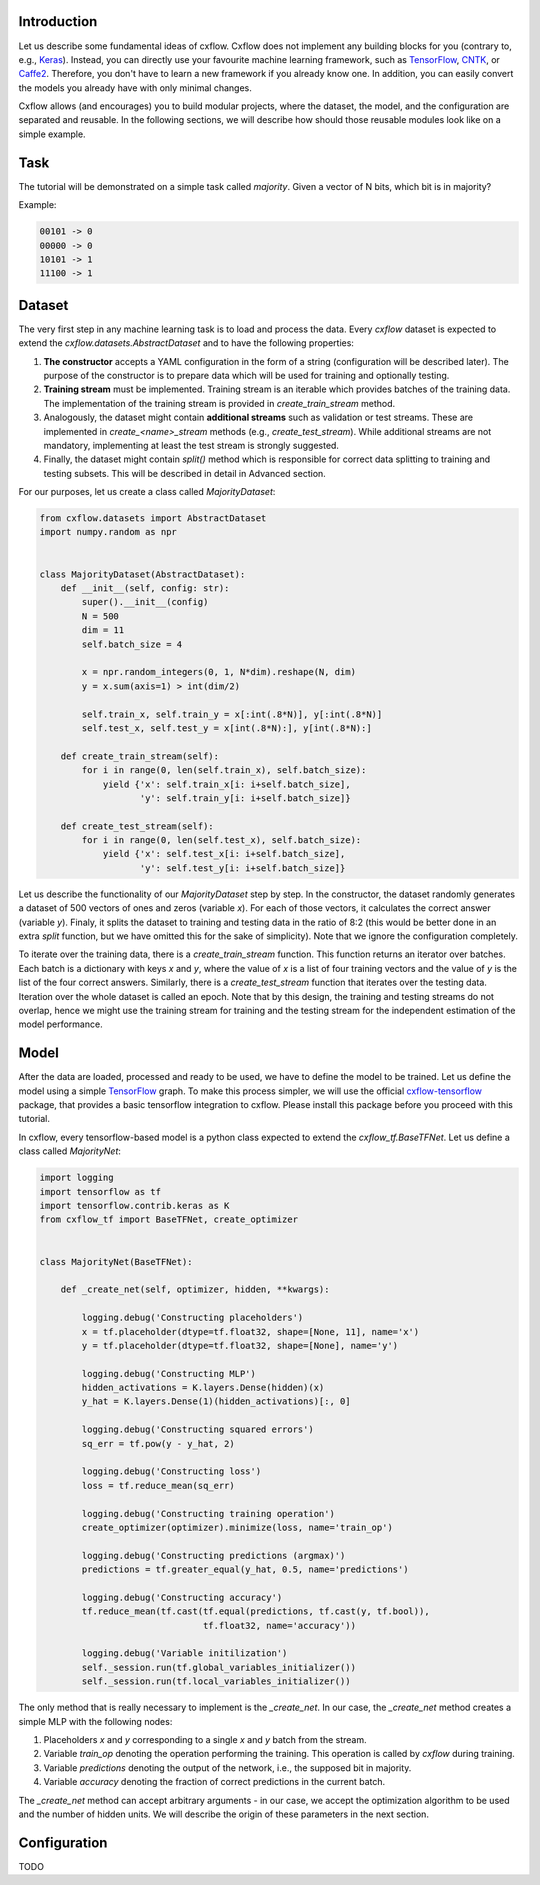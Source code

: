 Introduction
============

Let us describe some fundamental ideas of cxflow.
Cxflow does not implement any building blocks for you (contrary to, e.g.,
`Keras <https://github.com/fchollet/keras>`_). Instead, you can directly use
your favourite machine learning framework, such as `TensorFlow <https://www.tensorflow.org/>`_,
`CNTK <https://cntk.ai/>`_, or `Caffe2 <https://caffe2.ai/>`_. Therefore,
you don't have to learn a new framework if you already know one.
In addition, you can easily convert the models you already have with only minimal changes.

Cxflow allows (and encourages) you to build modular projects, where the dataset,
the model, and the configuration are separated and reusable. In the following sections,
we will describe how should those reusable modules look like on a simple example.

Task
====

The tutorial will be demonstrated on a simple task called *majority*.
Given a vector of N bits, which bit is in majority?

Example:

.. code-block:: bash

   00101 -> 0
   00000 -> 0
   10101 -> 1
   11100 -> 1

Dataset
=======

The very first step in any machine learning task is to load and process the data.
Every `cxflow` dataset is expected to extend the `cxflow.datasets.AbstractDataset` 
and to have the following properties:

#. **The constructor** accepts a YAML configuration in the form of a string (configuration
   will be described later). The purpose of the constructor is to prepare data which will
   be used for training and optionally testing.
#. **Training stream** must be implemented. Training stream is an iterable which provides
   batches of the training data. The implementation of the training stream is provided in
   `create_train_stream` method.
#. Analogously, the dataset might contain **additional streams** such as validation or test
   streams. These are implemented in `create_<name>_stream` methods (e.g.,
   `create_test_stream`). While additional streams are not mandatory, implementing at
   least the test stream is strongly suggested.
#. Finally, the dataset might contain `split()` method which is responsible for correct
   data splitting to training and testing subsets. This will be described in detail in
   Advanced section.

For our purposes, let us create a class called `MajorityDataset`:

.. code-block:: python

    from cxflow.datasets import AbstractDataset
    import numpy.random as npr


    class MajorityDataset(AbstractDataset):
        def __init__(self, config: str):
            super().__init__(config)
            N = 500
            dim = 11
            self.batch_size = 4

            x = npr.random_integers(0, 1, N*dim).reshape(N, dim)
            y = x.sum(axis=1) > int(dim/2)

            self.train_x, self.train_y = x[:int(.8*N)], y[:int(.8*N)]
            self.test_x, self.test_y = x[int(.8*N):], y[int(.8*N):]

        def create_train_stream(self):
            for i in range(0, len(self.train_x), self.batch_size):
                yield {'x': self.train_x[i: i+self.batch_size],
                       'y': self.train_y[i: i+self.batch_size]}

        def create_test_stream(self):
            for i in range(0, len(self.test_x), self.batch_size):
                yield {'x': self.test_x[i: i+self.batch_size],
                       'y': self.test_y[i: i+self.batch_size]}

Let us describe the functionality of our `MajorityDataset` step by step.
In the constructor, the dataset randomly generates a dataset of 500 vectors of ones and
zeros (variable *x*). For each of those vectors, it calculates the correct
answer (variable *y*). Finaly, it splits the dataset to training and testing data
in the ratio of 8:2 (this would be better done in an extra `split` function, but
we have omitted this for the sake of simplicity).
Note that we ignore the configuration completely.

To iterate over the training data, there is a `create_train_stream` function. This function
returns an iterator over batches. Each batch is a dictionary with keys *x* and *y*, where
the value of *x* is a list of four training vectors and the value of *y* is the list of
the four correct answers. Similarly, there is a `create_test_stream` function that iterates
over the testing data. Iteration over the whole dataset is called an epoch.
Note that by this design, the training and testing streams do not overlap, hence we might
use the training stream for training and the testing stream for the independent estimation
of the model performance.

Model
=====

After the data are loaded, processed and ready to be used, we have to define the model
to be trained.
Let us define the model using a simple `TensorFlow <https://www.tensorflow.org/>`_ graph.
To make this process simpler, we will use the official 
`cxflow-tensorflow <https://github.com/Cognexa/cxflow-tensorflow>`_ package, that provides
a basic tensorflow integration to cxflow. Please install this package before you proceed
with this tutorial.

In cxflow, every tensorflow-based model is a python class expected to
extend the `cxflow_tf.BaseTFNet`. Let us define a class called `MajorityNet`:

.. code-block:: python

    import logging
    import tensorflow as tf
    import tensorflow.contrib.keras as K
    from cxflow_tf import BaseTFNet, create_optimizer


    class MajorityNet(BaseTFNet):

        def _create_net(self, optimizer, hidden, **kwargs):

            logging.debug('Constructing placeholders')
            x = tf.placeholder(dtype=tf.float32, shape=[None, 11], name='x')
            y = tf.placeholder(dtype=tf.float32, shape=[None], name='y')

            logging.debug('Constructing MLP')
            hidden_activations = K.layers.Dense(hidden)(x)
            y_hat = K.layers.Dense(1)(hidden_activations)[:, 0]

            logging.debug('Constructing squared errors')
            sq_err = tf.pow(y - y_hat, 2)

            logging.debug('Constructing loss')
            loss = tf.reduce_mean(sq_err)

            logging.debug('Constructing training operation')
            create_optimizer(optimizer).minimize(loss, name='train_op')

            logging.debug('Constructing predictions (argmax)')
            predictions = tf.greater_equal(y_hat, 0.5, name='predictions')

            logging.debug('Constructing accuracy')
            tf.reduce_mean(tf.cast(tf.equal(predictions, tf.cast(y, tf.bool)),
                                   tf.float32, name='accuracy'))

            logging.debug('Variable initilization')
            self._session.run(tf.global_variables_initializer())
            self._session.run(tf.local_variables_initializer())

The only method that is really necessary to implement is the `_create_net`. In our case,
the `_create_net` method creates a simple MLP with the following nodes:

#. Placeholders *x* and *y* corresponding to a single *x* and *y* batch from the stream.
#. Variable `train_op` denoting the operation performing the training. This operation
   is called by `cxflow` during training.
#. Variable `predictions` denoting the output of the network, i.e., the supposed bit in majority.
#. Variable `accuracy` denoting the fraction of correct predictions in the current batch.

The `_create_net` method can accept arbitrary arguments - in our case, we accept the
optimization algorithm to be used and the number of hidden units.
We will describe the origin of these parameters in the next section.

Configuration
=============

TODO
